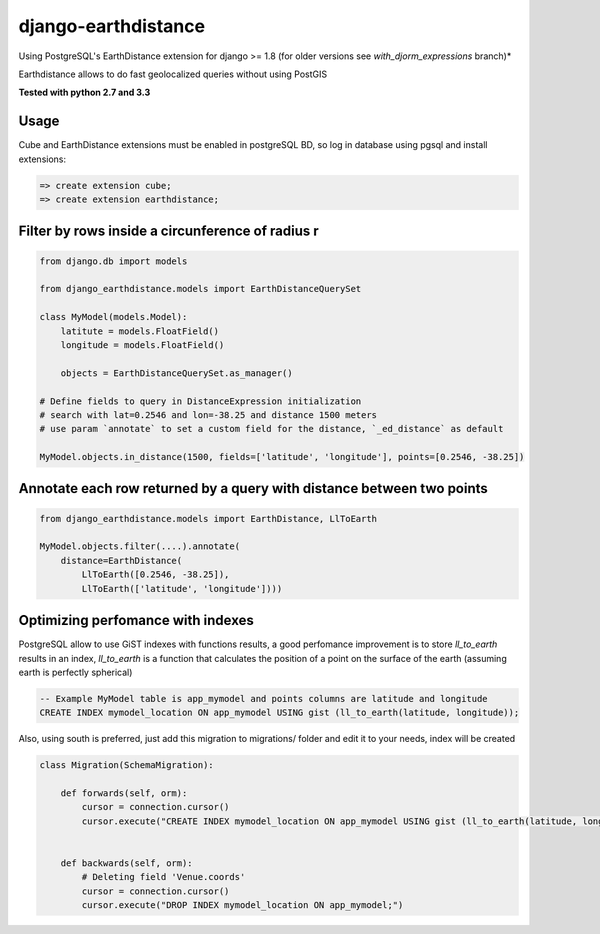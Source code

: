 django-earthdistance
=====================

Using PostgreSQL's EarthDistance extension for django >= 1.8 (for older versions see *with_djorm_expressions* branch)*

Earthdistance allows to do fast geolocalized queries without using PostGIS

.. image:: https://pypip.in/v/django-earthdistance/badge.png
        :target: https://crate.io/packages/django-earthdistance

.. image:: https://pypip.in/d/django-earthdistance/badge.png
        :target: https://crate.io/packages/django-earthdistance

**Tested with python 2.7 and 3.3**


Usage
---------------

Cube and EarthDistance extensions must be enabled in postgreSQL BD, so log in
database using pgsql and install extensions:

.. code:: sql

    => create extension cube;
    => create extension earthdistance;



Filter by rows inside a circunference of radius r
--------------------------------------------------

.. code:: python

    from django.db import models

    from django_earthdistance.models import EarthDistanceQuerySet

    class MyModel(models.Model):
        latitute = models.FloatField()
        longitude = models.FloatField()

        objects = EarthDistanceQuerySet.as_manager()

    # Define fields to query in DistanceExpression initialization
    # search with lat=0.2546 and lon=-38.25 and distance 1500 meters
    # use param `annotate` to set a custom field for the distance, `_ed_distance` as default

    MyModel.objects.in_distance(1500, fields=['latitude', 'longitude'], points=[0.2546, -38.25])


Annotate each row returned by a query with distance between two points
----------------------------------------------------------------------

.. code:: python

    from django_earthdistance.models import EarthDistance, LlToEarth

    MyModel.objects.filter(....).annotate(
        distance=EarthDistance(
            LlToEarth([0.2546, -38.25]),
            LlToEarth(['latitude', 'longitude'])))



Optimizing perfomance with indexes
-----------------------------------

PostgreSQL allow to use GiST indexes with functions results, a good perfomance improvement is to store `ll_to_earth` results in
an index, `ll_to_earth` is a function that calculates the position of a point on the surface of the earth (assuming earth is 
perfectly spherical)


.. code:: sql
   
    -- Example MyModel table is app_mymodel and points columns are latitude and longitude
    CREATE INDEX mymodel_location ON app_mymodel USING gist (ll_to_earth(latitude, longitude));


Also, using south is preferred, just add this migration to migrations/ folder and edit it to your needs, index will be created

.. code:: python

    class Migration(SchemaMigration):

        def forwards(self, orm):
            cursor = connection.cursor()
            cursor.execute("CREATE INDEX mymodel_location ON app_mymodel USING gist (ll_to_earth(latitude, longitude));")


        def backwards(self, orm):
            # Deleting field 'Venue.coords'
            cursor = connection.cursor()
            cursor.execute("DROP INDEX mymodel_location ON app_mymodel;")

